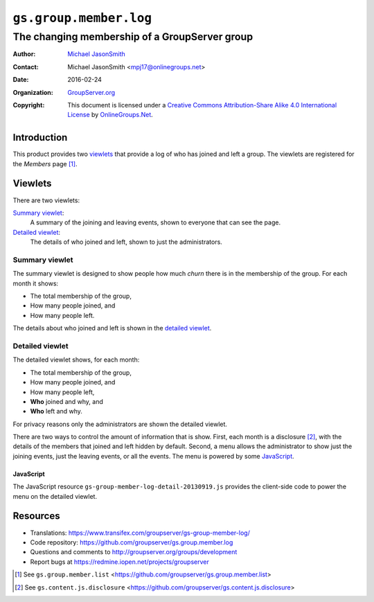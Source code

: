 =======================
``gs.group.member.log``
=======================
~~~~~~~~~~~~~~~~~~~~~~~~~~~~~~~~~~~~~~~~~~~~~~
The changing membership of a GroupServer group
~~~~~~~~~~~~~~~~~~~~~~~~~~~~~~~~~~~~~~~~~~~~~~
:Author: `Michael JasonSmith`_
:Contact: Michael JasonSmith <mpj17@onlinegroups.net>
:Date: 2016-02-24
:Organization: `GroupServer.org`_
:Copyright: This document is licensed under a
  `Creative Commons Attribution-Share Alike 4.0 International License`_
  by `OnlineGroups.Net`_.

.. _Creative Commons Attribution-Share Alike 4.0 International License:
    http://creativecommons.org/licenses/by-sa/4.0/
            
Introduction
============

This product provides two viewlets_ that provide a log of who has
joined and left a group. The viewlets are registered for the
*Members* page [#list]_.

Viewlets
========

There are two viewlets:

`Summary viewlet`_:
  A summary of the joining and leaving events, shown to everyone
  that can see the page.

`Detailed viewlet`_:
  The details of who joined and left, shown to just the
  administrators.

Summary viewlet
---------------

The summary viewlet is designed to show people how much *churn*
there is in the membership of the group. For each month it shows:

* The total membership of the group,
* How many people joined, and
* How many people left.

The details about who joined and left is shown in the `detailed
viewlet`_.

Detailed viewlet
----------------

The detailed viewlet shows, for each month:

* The total membership of the group,
* How many people joined, and
* How many people left, 
* **Who** joined and why, and
* **Who** left and why.

For privacy reasons only the administrators are shown the
detailed viewlet.

There are two ways to control the amount of information that is
show. First, each month is a disclosure [#disclosure]_, with the
details of the members that joined and left hidden by
default. Second, a menu allows the administrator to show just the
joining events, just the leaving events, or all the events. The
menu is powered by some JavaScript_.

JavaScript
~~~~~~~~~~

The JavaScript resource
``gs-group-member-log-detail-20130919.js`` provides the
client-side code to power the menu on the detailed viewlet.

Resources
=========

- Translations:
  https://www.transifex.com/groupserver/gs-group-member-log/
- Code repository:
  https://github.com/groupserver/gs.group.member.log
- Questions and comments to
  http://groupserver.org/groups/development
- Report bugs at https://redmine.iopen.net/projects/groupserver

.. _GroupServer: http://groupserver.org/
.. _GroupServer.org: http://groupserver.org/
.. _OnlineGroups.Net: https://onlinegroups.net
.. _Michael JasonSmith: http://groupserver.org/p/mpj17
.. _Creative Commons Attribution-Share Alike 3.0 New Zealand License:
   http://creativecommons.org/licenses/by-sa/3.0/nz/

.. [#list] See ``gs.group.member.list``
           <https://github.com/groupserver/gs.group.member.list>

.. [#disclosure] See ``gs.content.js.disclosure``
           <https://github.com/groupserver/gs.content.js.disclosure>

..  LocalWords:  viewlets
